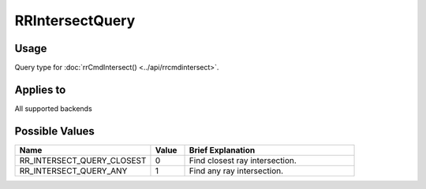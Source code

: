 RRIntersectQuery
================

.. _rrintersectquery:

Usage
+++++++

Query type for :doc:`rrCmdIntersect() <../api/rrcmdintersect>`.

Applies to
++++++++++

All supported backends

Possible Values
+++++++++++++++++

.. cssclass:: full-width

.. list-table::
    :widths: 40 10 50
    :header-rows: 1

    *
        - Name
        - Value
        - Brief Explanation

    *
        - RR_INTERSECT_QUERY_CLOSEST
        - 0
        - Find closest ray intersection.
    *
        - RR_INTERSECT_QUERY_ANY
        - 1
        - Find any ray intersection.

